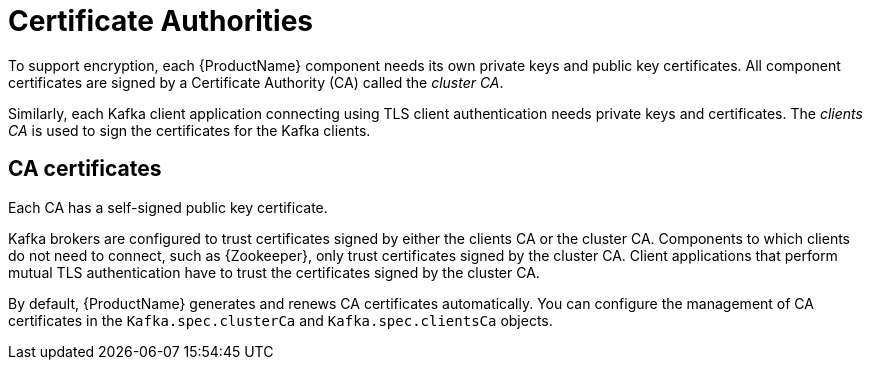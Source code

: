 // Module included in the following assemblies:
//
// assembly-security.adoc

[id='certificate-authorities-{context}']
= Certificate Authorities

To support encryption, each {ProductName} component needs its own private keys and public key certificates.
All component certificates are signed by a Certificate Authority (CA) called the _cluster CA_.

Similarly, each Kafka client application connecting using TLS client authentication needs private keys and certificates.
The _clients CA_ is used to sign the certificates for the Kafka clients.

== CA certificates

Each CA has a self-signed public key certificate.

Kafka brokers are configured to trust certificates signed by either the clients CA or the cluster CA. Components to which clients do not need to connect, such as {Zookeeper}, only trust certificates signed by the cluster CA. Client applications that perform mutual TLS authentication have to trust the certificates signed by the cluster CA.

By default, {ProductName} generates and renews CA certificates automatically. You can configure the management of CA certificates in the `Kafka.spec.clusterCa` and `Kafka.spec.clientsCa` objects.

